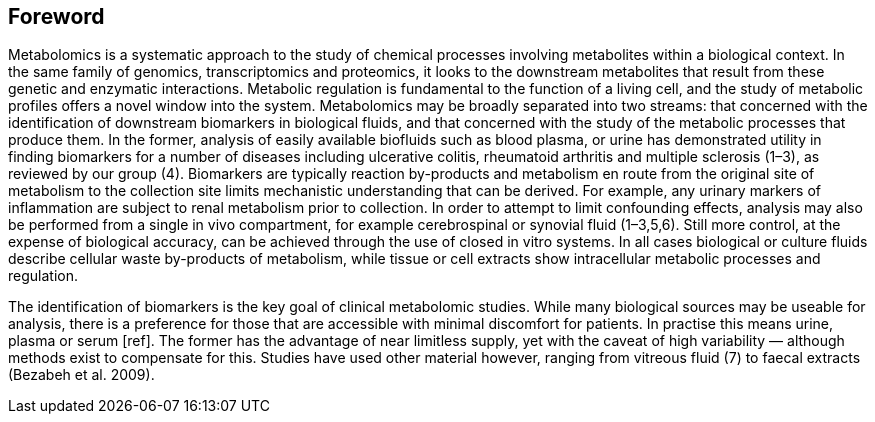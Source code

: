 == Foreword

Metabolomics is a systematic approach to the study of chemical processes
involving metabolites within a biological context. In the same family of
genomics, transcriptomics and proteomics, it looks to the downstream metabolites
that result from these genetic and enzymatic interactions. Metabolic regulation
is fundamental to the function of a living cell, and the study of metabolic
profiles offers a novel window into the system. Metabolomics may be broadly
separated into two streams: that concerned with the identification of downstream
biomarkers in biological fluids, and that concerned with the study of the
metabolic processes that produce them. In the former, analysis of easily
available biofluids such as blood plasma, or urine has demonstrated utility in
finding biomarkers for a number of diseases including ulcerative colitis,
rheumatoid arthritis and multiple sclerosis (1–3), as reviewed by our group (4).
Biomarkers are typically reaction by-products and metabolism en route from the
original site of metabolism to the collection site limits mechanistic
understanding that can be derived. For example, any urinary markers of
inflammation are subject to renal metabolism prior to collection. In order to
attempt to limit confounding effects, analysis may also be performed from a
single in vivo compartment, for example cerebrospinal or synovial fluid
(1–3,5,6). Still more control, at the expense of biological accuracy, can be
achieved through the use of closed in vitro systems. In all cases biological or
culture fluids describe cellular waste by-products of metabolism, while tissue
or cell extracts show intracellular metabolic processes and regulation.

The identification of biomarkers is the key goal of clinical metabolomic
studies. While many biological sources may be useable for analysis, there is a
preference for those that are accessible with minimal discomfort for patients.
In practise this means urine, plasma or serum [ref]. The former has the
advantage of near limitless supply, yet with the caveat of high variability —
although methods exist to compensate for this. Studies have used other material
however, ranging from vitreous fluid (7) to faecal extracts (Bezabeh et al.
2009).
